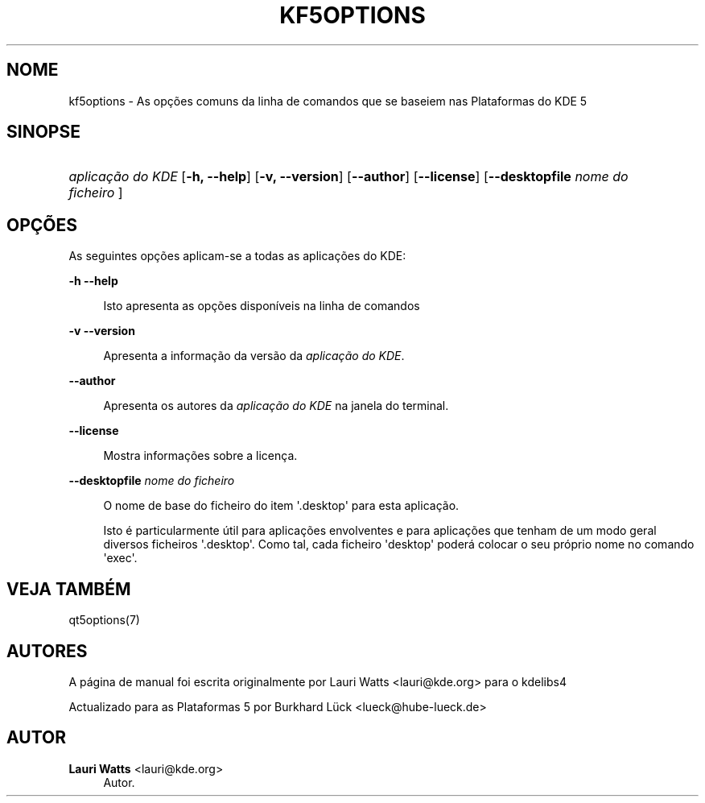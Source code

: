 '\" t
.\"     Title: kf5options
.\"    Author: Lauri Watts <lauri@kde.org>
.\" Generator: DocBook XSL Stylesheets v1.79.2 <http://docbook.sf.net/>
.\"      Date: 2016-05-13
.\"    Manual: Documentação da Linha de Comandos das Plataformas
.\"    Source: Plataformas do KDE Plataformas 5.22
.\"  Language: Portuguese
.\"
.TH "KF5OPTIONS" "7" "2016\-05\-13" "Plataformas do KDE Plataformas" "Documentação da Linha de Coman"
.\" -----------------------------------------------------------------
.\" * Define some portability stuff
.\" -----------------------------------------------------------------
.\" ~~~~~~~~~~~~~~~~~~~~~~~~~~~~~~~~~~~~~~~~~~~~~~~~~~~~~~~~~~~~~~~~~
.\" http://bugs.debian.org/507673
.\" http://lists.gnu.org/archive/html/groff/2009-02/msg00013.html
.\" ~~~~~~~~~~~~~~~~~~~~~~~~~~~~~~~~~~~~~~~~~~~~~~~~~~~~~~~~~~~~~~~~~
.ie \n(.g .ds Aq \(aq
.el       .ds Aq '
.\" -----------------------------------------------------------------
.\" * set default formatting
.\" -----------------------------------------------------------------
.\" disable hyphenation
.nh
.\" disable justification (adjust text to left margin only)
.ad l
.\" -----------------------------------------------------------------
.\" * MAIN CONTENT STARTS HERE *
.\" -----------------------------------------------------------------




.SH "NOME"
kf5options \- As opções comuns da linha de comandos que se baseiem nas Plataformas do KDE 5

.SH "SINOPSE"
.HP \w'\fB\fIaplicação\ do\ KDE\fR\fR\ 'u
\fB\fIaplicação do KDE\fR\fR  [\fB\-h, \-\-help\fR]  [\fB\-v, \-\-version\fR]  [\fB\-\-author\fR]  [\fB\-\-license\fR]  [\fB\-\-desktopfile\fR \fInome do ficheiro\fR ] 


.SH "OPÇÕES"


.PP
As seguintes opções aplicam\-se a todas as aplicações do
KDE:



.PP
\fB\-h\fR \fB\-\-help\fR
.RS 4


Isto apresenta as opções disponíveis na linha de comandos

.RE
.PP
\fB\-v\fR \fB\-\-version\fR
.RS 4



Apresenta a informação da versão da
\fIaplicação do KDE\fR\&.
.RE
.PP
\fB\-\-author\fR
.RS 4


Apresenta os autores da
\fIaplicação do KDE\fR
na janela do terminal\&.
.RE
.PP
\fB\-\-license\fR
.RS 4


Mostra informações sobre a licença\&.
.RE
.PP
\fB\-\-desktopfile\fR \fInome do ficheiro\fR
.RS 4


O nome de base do ficheiro do item \*(Aq\&.desktop\*(Aq para esta aplicação\&.
.sp

Isto é particularmente útil para aplicações envolventes e para aplicações que tenham de um modo geral diversos ficheiros \*(Aq\&.desktop\*(Aq\&. Como tal, cada ficheiro \*(Aqdesktop\*(Aq poderá colocar o seu próprio nome no comando \*(Aqexec\*(Aq\&.
.RE




.SH "VEJA TAMBÉM"

.PP
qt5options(7)



.SH "AUTORES"

.PP
A página de manual foi escrita originalmente por
Lauri Watts
<lauri@kde\&.org>
para o kdelibs4
.PP
Actualizado para as Plataformas 5 por
Burkhard Lück
<lueck@hube\-lueck\&.de>


.SH "AUTOR"
.PP
\fBLauri Watts\fR <\&lauri@kde\&.org\&>
.RS 4
Autor.
.RE
